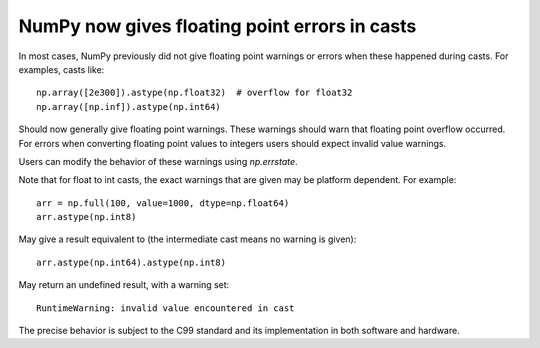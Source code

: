 NumPy now gives floating point errors in casts
----------------------------------------------

In most cases, NumPy previously did not give floating point
warnings or errors when these happened during casts.
For examples, casts like::

    np.array([2e300]).astype(np.float32)  # overflow for float32
    np.array([np.inf]).astype(np.int64)

Should now generally give floating point warnings.  These warnings
should warn that floating point overflow occurred.
For errors when converting floating point values to integers users
should expect invalid value warnings.

Users can modify the behavior of these warnings using `np.errstate`.

Note that for float to int casts, the exact warnings that are given may
be platform dependent.  For example::

    arr = np.full(100, value=1000, dtype=np.float64)
    arr.astype(np.int8)

May give a result equivalent to (the intermediate cast means no warning is given)::

    arr.astype(np.int64).astype(np.int8)

May return an undefined result, with a warning set::

    RuntimeWarning: invalid value encountered in cast

The precise behavior is subject to the C99 standard and its implementation
in both software and hardware.
